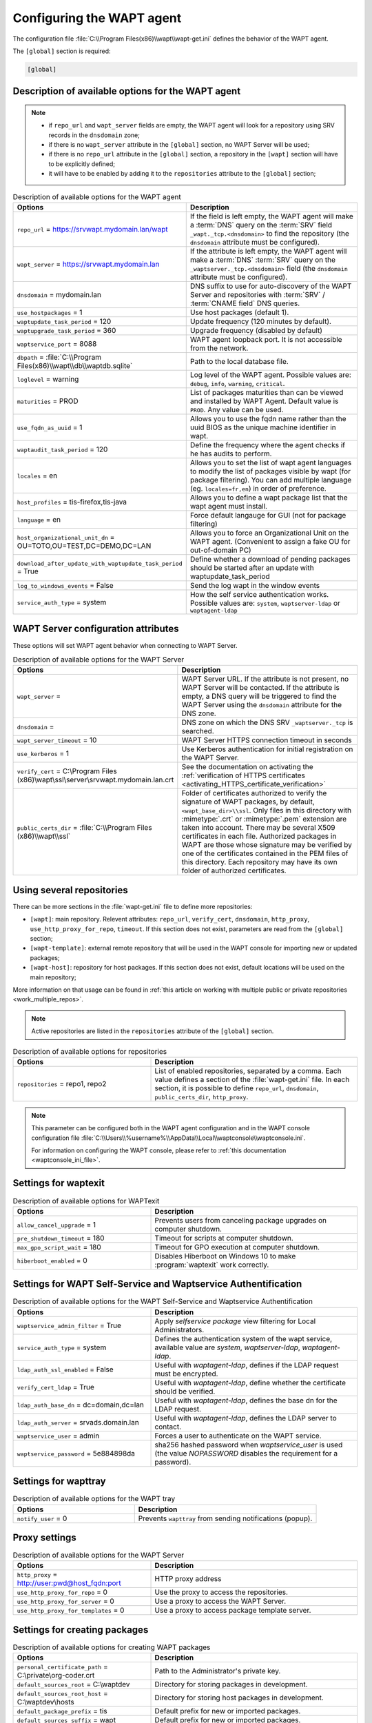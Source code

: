 .. Reminder for header structure:
   Niveau 1: ====================
   Niveau 2: --------------------
   Niveau 3: ++++++++++++++++++++
   Niveau 4: """"""""""""""""""""
   Niveau 5: ^^^^^^^^^^^^^^^^^^^^

.. meta::
   :description: Configuring the WAPT agent
   :keywords: wapt-get.ini, configuration, documentation, WAPT

.. _wapt-get-ini:

Configuring the WAPT agent
==========================

The configuration file :file:`C:\\Program Files(x86)\\wapt\\wapt-get.ini`
defines the behavior of the WAPT agent.

The ``[global]`` section is required:

.. code-block:: ini

  [global]

Description of available options for the WAPT agent
---------------------------------------------------

.. note::

  * if ``repo_url`` and ``wapt_server`` fields are empty, the WAPT agent
    will look for a repository using SRV records in the ``dnsdomain`` zone;

  * if there is no ``wapt_server`` attribute in the ``[global]`` section,
    no WAPT Server will be used;

  * if there is no ``repo_url`` attribute in the ``[global]`` section,
    a repository in the ``[wapt]`` section will have to be explicitly defined;

  * it will have to be enabled by adding it to the ``repositories``
    attribute to the ``[global]`` section;

.. list-table:: Description of available options for the WAPT agent
  :header-rows: 1
  :widths: 40 60

  * - Options
    - Description
  * - ``repo_url`` = https://srvwapt.mydomain.lan/wapt
    - If the field is left empty, the WAPT agent will make a :term:`DNS`
      query on the :term:`SRV` field ``_wapt._tcp.<dnsdomain>`` to find
      the repository (the ``dnsdomain`` attribute must be configured).
  * - ``wapt_server`` = https://srvwapt.mydomain.lan
    - If the attribute is left empty, the WAPT agent will make a
      :term:`DNS` :term:`SRV` query on the ``_waptserver._tcp.<dnsdomain>``
      field (the ``dnsdomain`` attribute must be configured).
  * - ``dnsdomain`` = mydomain.lan
    - DNS suffix to use for auto-discovery of the WAPT Server and
      repositories with :term:`SRV` / :term:`CNAME field` DNS queries.
  * - ``use_hostpackages`` = 1
    - Use host packages (default 1).
  * - ``waptupdate_task_period`` = 120
    - Update frequency (120 minutes by default).
  * - ``waptupgrade_task_period`` = 360
    - Upgrade frequency (disabled by default)
  * - ``waptservice_port`` = 8088
    - WAPT agent loopback port. It is not accessible from the network.
  * - ``dbpath`` = :file:`C:\\Program Files(x86)\\wapt\\db\\waptdb.sqlite`
    - Path to the local database file.
  * - ``loglevel`` = warning
    - Log level of the WAPT agent. Possible values are: ``debug``,
      ``info``, ``warning``, ``critical``.
  * - ``maturities`` = PROD
    - List of packages maturities than can be viewed and installed by
      WAPT Agent. Default value is ``PROD``. Any value can be used.
  * - ``use_fqdn_as_uuid`` = 1
    - Allows you to use the fqdn name rather than the uuid BIOS
      as the unique machine identifier in wapt.
  * - ``waptaudit_task_period`` = 120
    - Define the frequency where the agent checks if he has audits to perform.
  * - ``locales`` = en
    - Allows you to set the list of wapt agent languages to modify the list
      of packages visible by wapt (for package filtering).
      You can add multiple language (eg. ``locales=fr,en``)
      in order of preference.
  * - ``host_profiles`` = tis-firefox,tis-java
    - Allows you to define a wapt package list that the wapt agent must install.
  * - ``language`` = en
    - Force default langauge for GUI (not for package filtering)
  * - ``host_organizational_unit_dn`` = OU=TOTO,OU=TEST,DC=DEMO,DC=LAN
    - Allows you to force an Organizational Unit on the WAPT agent.
      (Convenient to assign a fake OU for out-of-domain PC)
  * - ``download_after_update_with_waptupdate_task_period`` = True
    - Define whether a download of pending packages should be started
      after an update with waptupdate_task_period
  * - ``log_to_windows_events`` = False
    - Send the log wapt in the window events
  * - ``service_auth_type`` = system
    - How the self service authentication works. Possible values are:
      ``system``, ``waptserver-ldap`` or ``waptagent-ldap``

.. _wapt-get-ini-waptserver:
.. _wapt-get-ini-kerberos:

WAPT Server configuration attributes
------------------------------------

These options will set WAPT agent behavior when connecting to WAPT Server.

.. list-table:: Description of available options for the WAPT Server
  :header-rows: 1
  :widths: 40 60

  * - Options
    - Description
  * - ``wapt_server`` =
    - WAPT Server URL. If the attribute is not present, no WAPT Server will be contacted.
      If the attribute is empty, a DNS query will be triggered
      to find the WAPT Server using the ``dnsdomain`` attribute for the DNS zone.
  * - ``dnsdomain`` =
    - DNS zone on which the DNS SRV ``_waptserver._tcp`` is searched.
  * - ``wapt_server_timeout`` = 10
    - WAPT Server HTTPS connection timeout in seconds
  * - ``use_kerberos`` = 1
    - Use Kerberos authentication for initial registration on the WAPT Server.
  * - ``verify_cert`` = C:\\Program Files (x86)\\wapt\\ssl\\server\\srvwapt.mydomain.lan.crt
    - See the documentation on activating the :ref:`verification
      of HTTPS certificates <activating_HTTPS_certificate_verification>`
  * - ``public_certs_dir`` = :file:`C:\\Program Files (x86)\\wapt\\ssl`
    - Folder of certificates authorized to verify the signature of WAPT packages,
      by default, ``<wapt_base_dir>\\ssl``. Only files in this directory with
      :mimetype:`.crt` or :mimetype:`.pem` extension are taken into account.
      There may be several X509 certificates in each file.
      Authorized packages in WAPT are those whose signature may be verified
      by one of the certificates contained in the PEM files of this directory.
      Each repository may have its own folder of authorized certificates.

.. _wapt-get-ini-repositories:

Using several repositories
--------------------------

There can be more sections in the :file:`wapt-get.ini` file
to define more repositories:

* ``[wapt]``: main repository. Relevent attributes: ``repo_url``,
  ``verify_cert``, ``dnsdomain``, ``http_proxy``, ``use_http_proxy_for_repo``,
  ``timeout``. If this section does not exist, parameters are read
  from the ``[global]`` section;

* ``[wapt-template]``: external remote repository that will be used in the WAPT
  console for importing new or updated packages;

* ``[wapt-host]``: repository for host packages. If this section
  does not exist, default locations will be used on the main repository;

More information on that usage can be found in :ref:`this article on working
with multiple public or private repositories <work_multiple_repos>`.

.. note::

  Active repositories are listed in the ``repositories`` attribute
  of the ``[global]`` section.

.. list-table:: Description of available options for repositories
  :header-rows: 1
  :widths: 40 60

  * - Options
    - Description
  * - ``repositories`` = repo1, repo2
    - List of enabled repositories, separated by a comma. Each value defines a
      section of the :file:`wapt-get.ini` file. In each section, it is possible
      to define ``repo_url``, ``dnsdomain``, ``public_certs_dir``,
      ``http_proxy``.

.. note::

  This parameter can be configured both in the WAPT agent configuration
  and in the WAPT console configuration file
  :file:`C:\\Users\\%username%\\AppData\\Local\\waptconsole\\waptconsole.ini`.

  For information on configuring the WAPT console,
  please refer to :ref:`this documentation <waptconsole_ini_file>`.

.. _waptexit_ini_file:

Settings for waptexit
---------------------

.. list-table:: Description of available options for WAPTexit
  :header-rows: 1
  :widths: 40 60

  * - Options
    - Description
  * - ``allow_cancel_upgrade`` = 1
    - Prevents users from canceling package upgrades on computer shutdown.
  * - ``pre_shutdown_timeout`` = 180
    - Timeout for scripts at computer shutdown.
  * - ``max_gpo_script_wait`` = 180
    - Timeout for GPO execution at computer shutdown.
  * - ``hiberboot_enabled`` = 0
    - Disables Hiberboot on Windows 10 to make :program:`waptexit`
      work correctly.

.. _waptself_ini_file:

Settings for WAPT Self-Service and Waptservice Authentification
---------------------------------------------------------------

.. list-table:: Description of available options for the WAPT Self-Service
  and Waptservice Authentification
  :header-rows: 1
  :widths: 40 60

  * - Options
    - Description
  * - ``waptservice_admin_filter`` = True
    - Apply *selfservice package* view filtering for Local Administrators.
  * - ``service_auth_type`` = system
    - Defines the authentication system of the wapt service,
      available value are *system*, *waptserver-ldap*, *waptagent-ldap*.
  * - ``ldap_auth_ssl_enabled`` = False
    - Useful with *waptagent-ldap*, defines if the LDAP request must be encrypted.
  * - ``verify_cert_ldap`` = True
    - Useful with *waptagent-ldap*, define whether the certificate
      should be verified.
  * - ``ldap_auth_base_dn`` = dc=domain,dc=lan
    - Useful with *waptagent-ldap*, defines the base dn for the LDAP request.
  * - ``ldap_auth_server`` = srvads.domain.lan
    - Useful with *waptagent-ldap*, defines the LDAP server to contact.
  * - ``waptservice_user`` = admin
    - Forces a user to authenticate on the WAPT service.
  * - ``waptservice_password`` = 5e884898da
    - sha256 hashed password when *waptservice_user* is used
      (the value *NOPASSWORD* disables the requirement for a password).

Settings for wapttray
---------------------

.. list-table:: Description of available options for the WAPT tray
  :header-rows: 1
  :widths: 40 60

  * - Options
    - Description
  * - ``notify_user`` = 0
    - Prevents ``wapttray`` from sending notifications (popup).

Proxy settings
--------------

.. list-table:: Description of available options for the WAPT Server
  :header-rows: 1
  :widths: 40 60

  * - Options
    - Description
  * - ``http_proxy`` = http://user:pwd@host_fqdn:port
    - HTTP proxy address
  * - ``use_http_proxy_for_repo`` = 0
    - Use the proxy to access the repositories.
  * - ``use_http_proxy_for_server`` = 0
    - Use a proxy to access the WAPT Server.
  * - ``use_http_proxy_for_templates`` = 0
    - Use a proxy to access package template server.

Settings for creating packages
------------------------------

.. list-table:: Description of available options for creating WAPT packages
  :header-rows: 1
  :widths: 40 60

  * - Options
    - Description
  * - ``personal_certificate_path`` = C:\\private\\org-coder.crt
    - Path to the Administrator's private key.
  * - ``default_sources_root`` = C:\\waptdev
    - Directory for storing packages in development.
  * - ``default_sources_root_host`` = C:\\waptdev\\hosts
    - Directory for storing host packages in development.
  * - ``default_package_prefix`` = tis
    - Default prefix for new or imported packages.
  * - ``default_sources_suffix`` = wapt
    - Default prefix for new or imported packages.

Settings for ``WAPT Windows Updates``
-------------------------------------

Refer to :ref:`this article on configuring WAPTWUA on the WAPT agent <wapt_wua_agent>`.

Overriding settings of *upload* functions
-----------------------------------------

It's possible to override :command:`upload` commands to define
a particular behavior when uploading packages. It's possible for example
to upload packages on several repositories, or via another protocol, etc.

To upload packages on the repository
(:command:`wapt-get upload-package` or :command:`build-upload`), use:

.. code-block:: ini

  upload_cmd="C:\\Program Files (x86)\\WinSCP\\WinSCP.exe" admin@srvwapt.mydomain.lan /upload %(waptfile)s

To upload host-packages on the repository (:command:`upload-package`
or :command:`build-upload` of a host package), use:

.. code-block:: ini

    upload_cmd_host="C:\\Program Files (x86)"\\putty\\pscp -v -l admin %(waptfile)s srvwapt.mydomain.lan:/var/www/wapt-host/

To launch a command after a package :command:`upload`, use:

.. code-block:: ini

    after_upload="C:\\Program Files (x86)"\\putty\\plink -v -l admin srvwapt.mydomain.lan "python /var/www/wapt/wapt-scanpackages.py /var/www/%(waptdir)s/"

Configuration of WAPT agents
----------------------------

After standard installation, the default configuration is:

.. code-block:: ini

     [global]
     waptupdate_task_period=120
     waptserver=https://srvwapt.mydomain.lan
     repo_url=https://srvwapt.mydomain.lan/wapt/
     use_hostpackages=1

Making changes in :file:`wapt-get.ini` and regenerating an agent
is not sufficient to push the new configuration.

You can create a WAPT package to push updated :file:`wapt-get.ini` settings.

The package is available from the Tranquil IT repository:
https://store.wapt.fr/wapt/tis-wapt-conf-policy_6_f913e7abc2f223c3e243cc7b7f95caa5.wapt:

.. code-block:: python

  # -*- coding: utf-8 -*-
  from setuphelpers import *

  uninstallkey = []

  def install():

    print('Modify max_gpo_script_wait')
    inifile_writestring(WAPT.config_filename,'global','max_gpo_script_wait',180)

    print('Modify Preshutdowntimeout')
    inifile_writestring(WAPT.config_filename,'global','pre_shutdown_timeout',180)

    print('Disable Hyberboot')
    inifile_writestring(WAPT.config_filename,'global','hiberboot_enabled',0)

    print('Disable Notify User')
    inifile_writestring(WAPT.config_filename,'global','notify_user',0)
